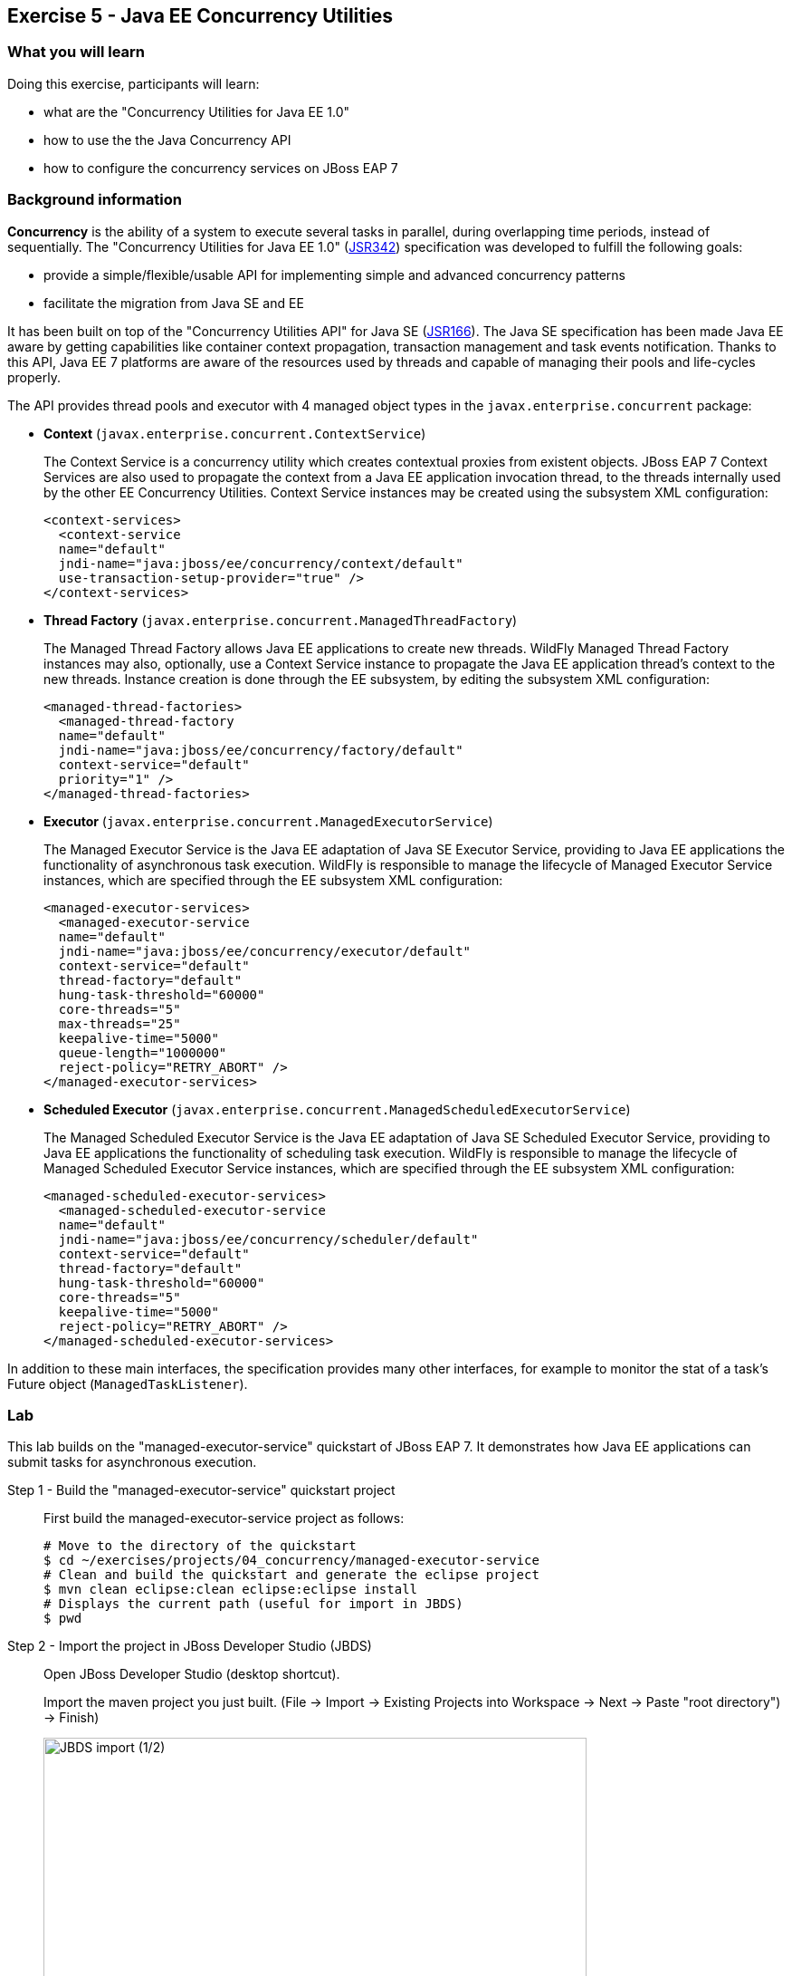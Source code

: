 == Exercise 5 - Java EE Concurrency Utilities

=== What you will learn

Doing this exercise, participants will learn:

* what are the "Concurrency Utilities for Java EE 1.0"
* how to use the the Java Concurrency API
* how to configure the concurrency services on JBoss EAP 7


=== Background information

*Concurrency* is the ability of a system to execute several tasks in parallel, during overlapping time periods, instead of sequentially. The "Concurrency Utilities for Java EE 1.0" (https://jcp.org/ja/jsr/detail?id=342[JSR342]) specification was developed to fulfill the following goals:

* provide a simple/flexible/usable API for implementing simple and advanced concurrency patterns
* facilitate the migration from Java SE and EE

It has been built on top of the "Concurrency Utilities API" for Java SE (https://jcp.org/ja/jsr/detail?id=166[JSR166]). The Java SE specification has been made Java EE aware by getting capabilities like container context propagation, transaction management and task events notification. Thanks to this API, Java EE 7 platforms are aware of the resources used by threads and capable of managing their pools and life-cycles properly.

The API provides thread pools and executor with 4 managed object types in the  `javax.enterprise.concurrent` package:


* *Context* (`javax.enterprise.concurrent.ContextService`)
+
The Context Service is a concurrency utility which creates contextual proxies from existent objects. JBoss EAP 7 Context Services are also used to propagate the context from a Java EE application invocation thread, to the threads internally used by the other EE Concurrency Utilities. Context Service instances may be created using the subsystem XML configuration:
+
[source,xml]
----
<context-services>
  <context-service
  name="default"
  jndi-name="java:jboss/ee/concurrency/context/default"
  use-transaction-setup-provider="true" />
</context-services>
----

* *Thread Factory* (`javax.enterprise.concurrent.ManagedThreadFactory`)
+
The Managed Thread Factory allows Java EE applications to create new threads. WildFly Managed Thread Factory instances may also, optionally, use a Context Service instance to propagate the Java EE application thread’s context to the new threads. Instance creation is done through the EE subsystem, by editing the subsystem XML configuration:
+
[source,xml]
----
<managed-thread-factories>
  <managed-thread-factory
  name="default"
  jndi-name="java:jboss/ee/concurrency/factory/default"
  context-service="default"
  priority="1" />
</managed-thread-factories>
----

* *Executor* (`javax.enterprise.concurrent.ManagedExecutorService`)
+
The Managed Executor Service is the Java EE adaptation of Java SE Executor Service, providing to Java EE applications the functionality of asynchronous task execution. WildFly is responsible to manage the lifecycle of Managed Executor Service instances, which are specified through the EE subsystem XML configuration:
+
[source,xml]
----
<managed-executor-services>
  <managed-executor-service
  name="default"
  jndi-name="java:jboss/ee/concurrency/executor/default"
  context-service="default"
  thread-factory="default"
  hung-task-threshold="60000"
  core-threads="5"
  max-threads="25"
  keepalive-time="5000"
  queue-length="1000000"
  reject-policy="RETRY_ABORT" />
</managed-executor-services>
----

* *Scheduled Executor* (`javax.enterprise.concurrent.ManagedScheduledExecutorService`)
+
The Managed Scheduled Executor Service is the Java EE adaptation of Java SE Scheduled Executor Service, providing to Java EE applications the functionality of scheduling task execution. WildFly is responsible to manage the lifecycle of Managed Scheduled Executor Service instances, which are specified through the EE subsystem XML configuration:
+
[source,xml]
----
<managed-scheduled-executor-services>
  <managed-scheduled-executor-service
  name="default"
  jndi-name="java:jboss/ee/concurrency/scheduler/default"
  context-service="default"
  thread-factory="default"
  hung-task-threshold="60000"
  core-threads="5"
  keepalive-time="5000"
  reject-policy="RETRY_ABORT" />
</managed-scheduled-executor-services>
----

In addition to these main interfaces, the specification provides many other interfaces, for example to monitor the stat of a task's Future object (`ManagedTaskListener`).


=== Lab

This lab builds on the "managed-executor-service" quickstart of JBoss EAP 7. It demonstrates how Java EE applications can submit tasks for asynchronous execution.

Step 1 - Build the "managed-executor-service" quickstart project::
+
First build the managed-executor-service project as follows:
+
[source,bash]
----
# Move to the directory of the quickstart
$ cd ~/exercises/projects/04_concurrency/managed-executor-service
# Clean and build the quickstart and generate the eclipse project
$ mvn clean eclipse:clean eclipse:eclipse install
# Displays the current path (useful for import in JBDS)
$ pwd
----
+


Step 2 - Import the project in JBoss Developer Studio (JBDS)::
+
Open JBoss Developer Studio (desktop shortcut).
+
Import the maven project you just built. (File -> Import -> Existing Projects into Workspace -> Next -> Paste "root directory") -> Finish)
+
image::images/03_01_import.png["JBDS import (1/2)",600]
+
image::images/05_01_import.png["JBDS import (2/2)",600]


Step 3 - Have a look at the Java code::
+
The imported application contains a JAX-RS resource (`ProductResourceRESTService` class) providing access to several operations that are executed asynchronously: `PersitTask`, `LongRunningTask` and `DeleteTask`.
+
Take some time to understand how these classes inter-relate and how the `ManagedExecutorService` is used.
+
A test class (`ProductsRestClientTest`) has been defined to invoke the exposed REST methods and execute the defined tasks. In the next step, we are going to execute this test class.


Step 4 - Start JBoss EAP 7 and deploy the application::
+
Start your JBoss EAP 7 server as described in the first lab.
+
You have two options for deploying the "jboss-managed-executor-service.war" binary:
+
* Option 1: maven
+
Type this command to build and deploy the application:
+
[source,bash]
----
$ mvn clean install wildfly:deploy
----
* Option 2: JBDS
+
Right click on "/managed-executor-service/target/jboss-managed-executor-service.war" and select "Mark as Deployable"


Step 5 - Run the tests::
+
This quickstart provides tests that shows how the asynchronous tasks are executed. By default, these tests are configured to be skipped as the tests requires that the application to be deployed first.
+
You have two choices for executing the test:
+
* Option 1: use maven
+
[source,bash]
----
$ mvn clean test -Prest-test
----
+
* Option 2: use JBDS
+
Right click on the project or individual classes and select Run As -> JUnit Test in the context menu.


Step 6 - Investigate the results::
+
Review the console output and relate it to the code. You should see log messages like the following:
+
[source,bash]
----
13:34:07,940 INFO  [ProductResourceRESTService] (default task-51) Will create a new Product on other Thread
13:34:07,940 INFO  [ProductResourceRESTService] (default task-51) Returning response
13:34:07,941 INFO  [PersitTask] (EE-ManagedExecutorService-default-Thread-5) Begin transaction
13:34:07,941 INFO  [PersitTask] (EE-ManagedExecutorService-default-Thread-5) Persisting a new product
13:34:07,946 INFO  [PersitTask] (EE-ManagedExecutorService-default-Thread-5) Commit transaction
13:34:08,002 INFO  [ProductResourceRESTService] (default task-52) Submitting a new long running task to be executed
13:34:08,003 INFO  [ProductResourceRESTService] (default task-52) Waiting for the result to be available...
13:34:08,009 INFO  [LongRunningTask] (EE-ManagedExecutorService-default-Thread-5) Starting a long running task
13:34:08,010 INFO  [LongRunningTask] (EE-ManagedExecutorService-default-Thread-5) Analysing A Product
13:34:08,306 INFO  [ProductResourceRESTService] (default task-52) Waiting for the result to be available...
13:34:08,608 INFO  [ProductResourceRESTService] (default task-52) Waiting for the result to be available...
13:34:08,912 INFO  [ProductResourceRESTService] (default task-52) Waiting for the result to be available...
13:34:09,215 INFO  [ProductResourceRESTService] (default task-52) Waiting for the result to be available...
13:34:09,519 INFO  [ProductResourceRESTService] (default task-52) Waiting for the result to be available...
13:34:09,823 INFO  [ProductResourceRESTService] (default task-52) Waiting for the result to be available...
13:34:10,128 INFO  [ProductResourceRESTService] (default task-52) Waiting for the result to be available...
13:34:10,431 INFO  [ProductResourceRESTService] (default task-52) Waiting for the result to be available...
13:34:10,735 INFO  [ProductResourceRESTService] (default task-52) Waiting for the result to be available...
13:34:11,040 INFO  [ProductResourceRESTService] (default task-52) Result is available. Returning result...56
13:34:11,082 INFO  [ProductResourceRESTService] (default task-53) Will delete all Products on other Thread
13:34:11,082 INFO  [ProductResourceRESTService] (default task-53) Returning response
13:34:11,082 INFO  [DeleteTask] (EE-ManagedExecutorService-default-Thread-5) Begin transaction
13:34:11,083 INFO  [DeleteTask] (EE-ManagedExecutorService-default-Thread-5) Deleting all products
13:34:11,092 INFO  [DeleteTask] (EE-ManagedExecutorService-default-Thread-5) Commit transaction. Products deleted: 1
----

Step 7 - Monitor the thread pools::
+
In order to have a look at how the thread pools are managed, we will use the `jconsole` utility. To do so, open a Terminal and type:
+
[source,bash]
----
$ cd $JBOSS_HOME/bin
$ ./jconsole.sh
----
+
A modal window will open, offering you to select various processes. Select the local process having a name starting with "jboss-modules.jar" and click on "connect".
+
image::images/05_02_jconsole.png["jconsole open",400]
+
A pop-up asking you if an insecure connection should be used is then displayed. Click on "Insecure connection".
+
image::images/05_03_jconsole_insecure.png["jconsole open",400]
+
Then you will see the threads used and consumed by the JBoss EAP 7:
+
image::images/05_04_jconsole_threads.png["jconsole threads",600]


Step 8 - Increase the load::
+
Now it is time to increase the load and send a lot of requests showing how the ManagedExecutorService behaves.
+
Find your preferred way to run many times the defined long-running task in parallel. Use then jconsole, as presented in step 7, to have a look on how the thread pool is behaving.
+
For example, you could add a test method like the following one and re-run the test:
+
[source,java]
----
@Test
public void parallelTest() throws InterruptedException {
    Callable<String> c = () -> ClientBuilder.newClient().target(REST_TARGET_URL + "/longrunningtask").request().get(String.class);
    List<Callable<String>> callables = new ArrayList<Callable<String>>();
    for (int i = 0; i < 100; i++) {
      callables.add(c);
    }

    Executors.newWorkStealingPool().invokeAll(callables).stream().map(future -> {
      try {
        return future.get();
      } catch (Exception e) {
        throw new IllegalStateException(e);
      }
    }).forEach(System.out::println);
}
----


Step 9 - Review the EE concurrency configuration::
+
The "Thread" subsystem of JBoss EAP 6 has been removed. All JBoss EAP 7 subsystems needing threads define their own thread pool. The Java EE concurrency utilities is configured within the "EE" subsystem of JBoss EAP 7.
+
The configuration can be viewed and modified in the JBoss EAP 7 http://localhost:9990/console/[management console] over Configuration -> Subsystems -> EE, clicking on "View".
+
image::images/05_05_eap_conf.png["EAP configuration",500]
+
After selecting the "Services" tab, you are able to view and modify the configuration of the four previously listed concurrency services.
+
image::images/05_06_eap_conf.png["EAP configuration",500]
+
Another option to view and modify the configuration is to edit the standalone.xml file (while the server is stopped) or execute CLI commands.


=== Summary

In this lab, you learned what are the EE concurrency utilities and how they can be configured within JBoss EAP 7. You deployed and reviewed an application using the Java Concurrency API and monitored the behavior of the application platform using jconsole.


=== Links

For more information, please have a look at the following articles and documents:

* https://docs.jboss.org/author/display/WFLY10/EE+Concurrency+Utilities+Configuration[JBoss EAP 7 - EE Concurrency Utilities Configuration]
* http://www.javabeat.net/managedexecutorservice-concurrency-utilities-java-ee-7-part1[ManagedExecutorService for Implementing Concurrency Utilities in Java EE 7]
* http://www.adam-bien.com/roller/abien/entry/injecting_an_executorservice_with_java[Injecting an ExecutorService with Java EE]
* https://en.kodcu.com/2013/10/java-ee-7-concurrency-utilities-spesification/[Java EE 7 – Concurrency Utilities]
* http://fr.slideshare.net/FredRowe/jsr-236-concurrency-utils-for-ee-presentation-for-java-onesf2013-con7948jsr236[JSR 236 Concurrency Utils for EE (JavaOne 2013)]
